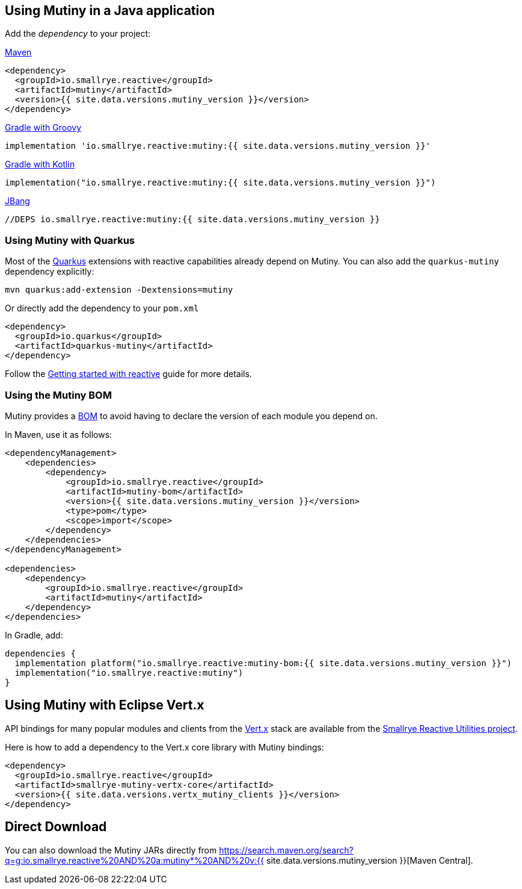 :page-layout: getting-started
:page-guide-id: download
:page-liquid: 

[[dependency]]
== Using Mutiny in a Java application

Add the _dependency_ to your project:

.https://maven.apache.org/[Maven]
[source, xml]
----
<dependency>
  <groupId>io.smallrye.reactive</groupId>
  <artifactId>mutiny</artifactId>
  <version>{{ site.data.versions.mutiny_version }}</version>
</dependency>
----

.https://gradle.org/[Gradle with Groovy]
[source, text]
----
implementation 'io.smallrye.reactive:mutiny:{{ site.data.versions.mutiny_version }}'
----

.https://gradle.org/[Gradle with Kotlin]
[source, kotlin]
----
implementation("io.smallrye.reactive:mutiny:{{ site.data.versions.mutiny_version }}")
----

.https://github.com/jbangdev/jbang[JBang]
[source, java]
----
//DEPS io.smallrye.reactive:mutiny:{{ site.data.versions.mutiny_version }}
----

[[quarkus]]
=== Using Mutiny with Quarkus

Most of the https://quarkus.io[Quarkus] extensions with reactive capabilities already depend on Mutiny.
You can also add the `quarkus-mutiny` dependency explicitly:

[source, bash]
----
mvn quarkus:add-extension -Dextensions=mutiny
----

Or directly add the dependency to your `pom.xml`

[source, xml]
----
<dependency>
  <groupId>io.quarkus</groupId>
  <artifactId>quarkus-mutiny</artifactId>
</dependency>
----

Follow the https://quarkus.io/guides/getting-started-reactive[Getting started with reactive] guide for more details.


[[bom]]
=== Using the Mutiny BOM

Mutiny provides a https://maven.apache.org/guides/introduction/introduction-to-dependency-mechanism.html#bill-of-materials-bom-poms[BOM] to avoid having to declare the version of each module you depend on.

In Maven, use it as follows:

[source, xml]
----
<dependencyManagement>
    <dependencies>
        <dependency>
            <groupId>io.smallrye.reactive</groupId>
            <artifactId>mutiny-bom</artifactId>
            <version>{{ site.data.versions.mutiny_version }}</version>
            <type>pom</type>
            <scope>import</scope>
        </dependency>
    </dependencies>
</dependencyManagement>

<dependencies>
    <dependency>
        <groupId>io.smallrye.reactive</groupId>
        <artifactId>mutiny</artifactId>
    </dependency>
</dependencies>
----

In Gradle, add:

[source, kotlin]
----
dependencies {
  implementation platform("io.smallrye.reactive:mutiny-bom:{{ site.data.versions.mutiny_version }}")
  implementation("io.smallrye.reactive:mutiny")
}
----

[[vertx]]
== Using Mutiny with Eclipse Vert.x

API bindings for many popular modules and clients from the https://vertx.io[Vert.x] stack are available from the https://github.com/smallrye/smallrye-reactive-utils[Smallrye Reactive Utilities project].

Here is how to add a dependency to the Vert.x core library with Mutiny bindings:

[source, xml]
----
<dependency>
  <groupId>io.smallrye.reactive</groupId>
  <artifactId>smallrye-mutiny-vertx-core</artifactId>
  <version>{{ site.data.versions.vertx_mutiny_clients }}</version>
</dependency>
----


[[download]]
== Direct Download

You can also download the Mutiny JARs directly from https://search.maven.org/search?q=g:io.smallrye.reactive%20AND%20a:mutiny*%20AND%20v:{{ site.data.versions.mutiny_version }}[Maven Central].